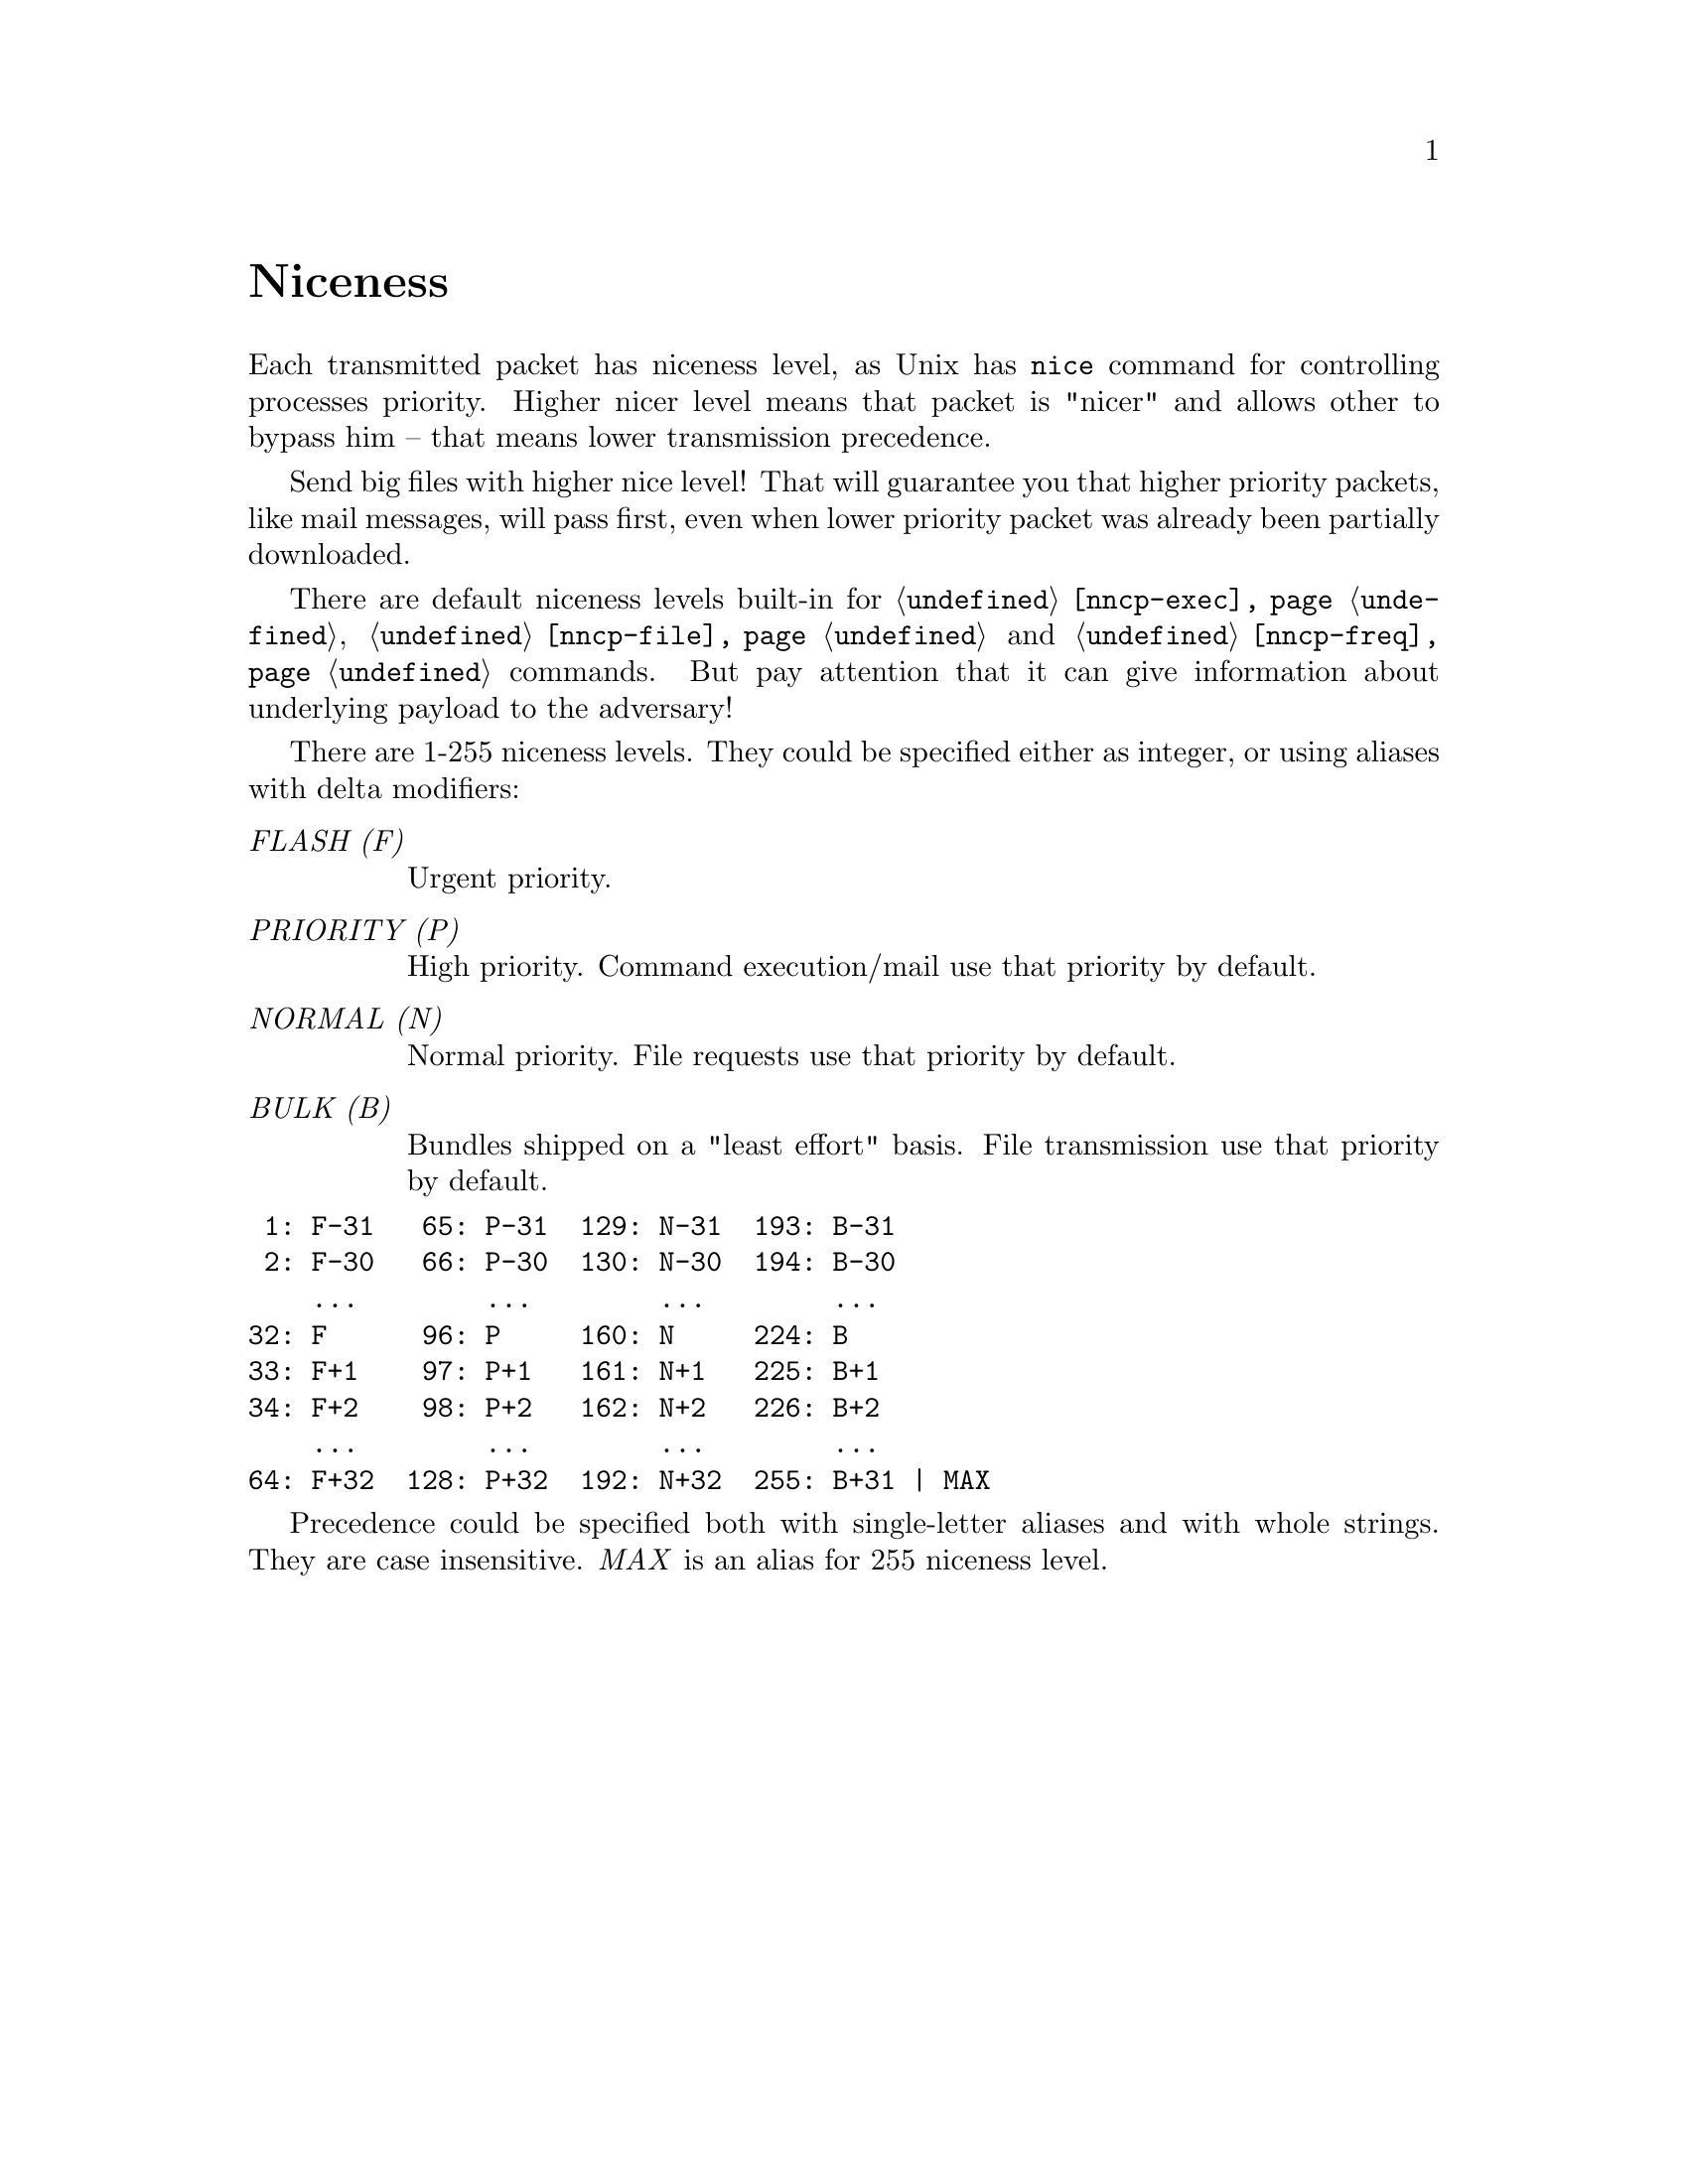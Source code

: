 @node Niceness
@cindex niceness
@cindex priority
@unnumbered Niceness

Each transmitted packet has niceness level, as Unix has @command{nice}
command for controlling processes priority. Higher nicer level means
that packet is "nicer" and allows other to bypass him -- that means
lower transmission precedence.

Send big files with higher nice level! That will guarantee you that
higher priority packets, like mail messages, will pass first, even when
lower priority packet was already been partially downloaded.

There are default niceness levels built-in for
@command{@ref{nncp-exec}}, @command{@ref{nncp-file}} and
@command{@ref{nncp-freq}} commands. But pay attention that it can give
information about underlying payload to the adversary!

There are 1-255 niceness levels. They could be specified either as
integer, or using aliases with delta modifiers:

@table @emph
@vindex FLASH
@item FLASH (F)
Urgent priority.
@vindex PRIORITY
@item PRIORITY (P)
High priority. Command execution/mail use that priority by default.
@vindex NORMAL
@item NORMAL (N)
Normal priority. File requests use that priority by default.
@vindex BULK
@item BULK (B)
Bundles shipped on a "least effort" basis. File transmission use that
priority by default.
@end table

@verbatim
 1: F-31   65: P-31  129: N-31  193: B-31
 2: F-30   66: P-30  130: N-30  194: B-30
    ...        ...        ...        ...
32: F      96: P     160: N     224: B
33: F+1    97: P+1   161: N+1   225: B+1
34: F+2    98: P+2   162: N+2   226: B+2
    ...        ...        ...        ...
64: F+32  128: P+32  192: N+32  255: B+31 | MAX
@end verbatim

Precedence could be specified both with single-letter aliases and with
whole strings. They are case insensitive. @emph{MAX} is an alias for 255
niceness level.
